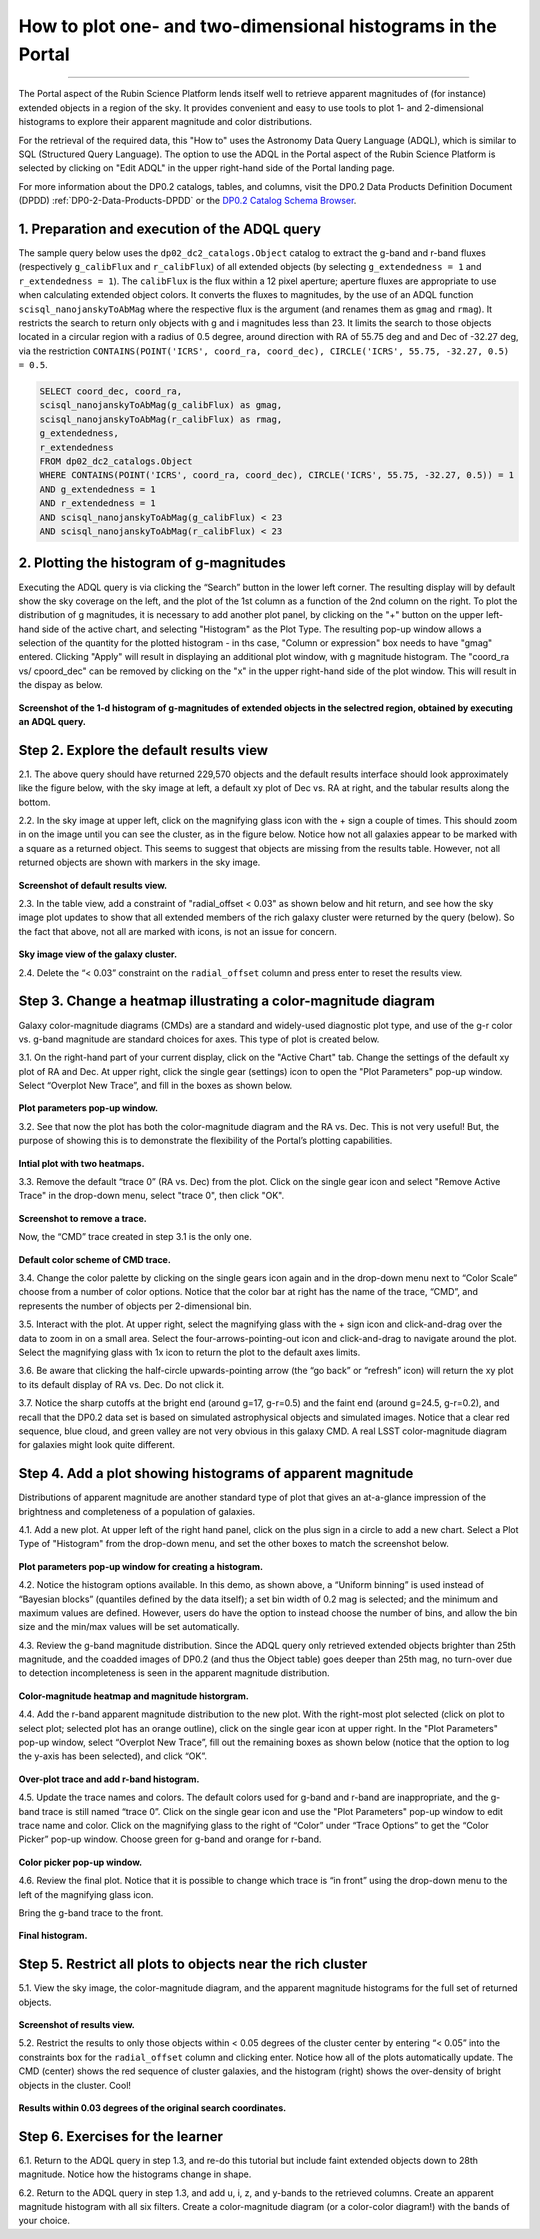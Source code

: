 .. Review the README on instructions to contribute.
.. Review the style guide to keep a consistent approach to the documentation.
.. Static objects, such as figures, should be stored in the _static directory. Review the _static/README on instructions to contribute.
.. Do not remove the comments that describe each section. They are included to provide guidance to contributors.
.. Do not remove other content provided in the templates, such as a section. Instead, comment out the content and include comments to explain the situation. For example:
	- If a section within the template is not needed, comment out the section title and label reference. Do not delete the expected section title, reference or related comments provided from the template.
    - If a file cannot include a title (surrounded by ampersands (#)), comment out the title from the template and include a comment explaining why this is implemented (in addition to applying the ``title`` directive).

.. This is the label that can be used for cross referencing this file.
.. Recommended title label format is "Directory Name"-"Title Name" -- Spaces should be replaced by hyphens.
.. _Data-Access-Analysis-Tools-Portal-Intro:
.. Each section should include a label for cross referencing to a given area.
.. Recommended format for all labels is "Title Name"-"Section Name" -- Spaces should be replaced by hyphens.
.. To reference a label that isn't associated with an reST object such as a title or figure, you must include the link and explicit title using the syntax :ref:`link text <label-name>`.
.. A warning will alert you of identical labels during the linkcheck process.

#############################################################
How to plot one- and two-dimensional histograms in the Portal
#############################################################

.. This section should provide a brief, top-level description of the page.

.. Most recent update:  October 9 2024

=====================

The Portal aspect of the Rubin Science Platform lends itself well to retrieve apparent magnitudes of (for instance) extended objects in a region of the sky.  
It provides convenient and easy to use tools to plot 1- and 2-dimensional histograms to explore their apparent magnitude and color distributions.

For the retrieval of the required data, this "How to" uses the Astronomy Data Query Language (ADQL), which is similar to SQL (Structured Query Language).
The option to use the ADQL in the Portal aspect of the Rubin Science Platform is selected by clicking on "Edit ADQL" in the upper right-hand side of the Portal landing page.  

For more information about the DP0.2 catalogs, tables, and columns, visit the DP0.2 Data Products Definition Document (DPDD) 
:ref:`DP0-2-Data-Products-DPDD` or the `DP0.2 Catalog Schema Browser <https://sdm-schemas.lsst.io/dp02.html>`_.  

.. _DP0-2-Portal-Histogram-Step-1:

1.  Preparation and execution of the ADQL query
===============================================

The sample query below uses the ``dp02_dc2_catalogs.Object`` catalog to extract the g-band and r-band fluxes (respectively ``g_calibFlux`` and ``r_calibFlux``) of all extended objects (by selecting ``g_extendedness = 1`` and ``r_extendedness = 1``).
The ``calibFlux`` is the flux within a 12 pixel aperture; aperture fluxes are appropriate to use when calculating extended object colors.  
It converts the fluxes to magnitudes, by the use of an ADQL function ``scisql_nanojanskyToAbMag`` where the respective flux is the argument (and renames them as ``gmag`` and ``rmag``).  
It restricts the search to return only objects with g and i magnitudes less than 23.  
It limits the search to those objects located in a circular region with a radius of 0.5 degree, around direction with RA of 55.75 deg and and Dec of -32.27 deg, via the restriction ``CONTAINS(POINT('ICRS', coord_ra, coord_dec), CIRCLE('ICRS', 55.75, -32.27, 0.5) = 0.5``.

.. code-block:: SQL 

   SELECT coord_dec, coord_ra, 
   scisql_nanojanskyToAbMag(g_calibFlux) as gmag, 
   scisql_nanojanskyToAbMag(r_calibFlux) as rmag, 
   g_extendedness, 
   r_extendedness  
   FROM dp02_dc2_catalogs.Object 
   WHERE CONTAINS(POINT('ICRS', coord_ra, coord_dec), CIRCLE('ICRS', 55.75, -32.27, 0.5)) = 1 
   AND g_extendedness = 1 
   AND r_extendedness = 1 
   AND scisql_nanojanskyToAbMag(g_calibFlux) < 23 
   AND scisql_nanojanskyToAbMag(r_calibFlux) < 23 

2.  Plotting the histogram of g-magnitudes
==========================================

Executing the ADQL query is via clicking the “Search” button in the lower left corner.  
The resulting display will by default show the sky coverage on the left, and the plot of the 1st column as a function of the 2nd column on the right.
To plot the distribution of g magnitudes, it is necessary to add another plot panel, by clicking on the "+" button on the upper left-hand side of the active chart, and selecting "Histogram" as the Plot Type.
The resulting  pop-up window allows a selection of the quantity for the plotted histogram - in ths case, "Column or expression" box needs to have "gmag" entered.
Clicking "Apply" will result in displaying an additional plot window, with g magnitude histogram.
The "coord_ra vs/ cpoord_dec" can be removed by clicking on the "x" in the upper right-hand side of the plot window.
This will result in the dispay as below.  

.. figure:: /_static/Howto_Histogram_1d.png
	:name: Howto_Histogram_1d.png
	:alt: Screenshot of the 1-d histogram of g-magnitudes in the selectred region, obtained by executing an ADQL query.


**Screenshot of the 1-d histogram of g-magnitudes of extended objects in the selectred region, obtained by executing an ADQL query.**

.. _DP0-2-Portal-Histogram-Step-2:

Step 2.  Explore the default results view
==========================================

2.1. The above query should have returned 229,570 objects and the default results interface should look approximately like 
the figure below, with the sky image at left, a default xy plot of Dec vs. RA at right, and the tabular results along the bottom.

2.2. In the sky image at upper left, click on the magnifying glass icon with the + sign a couple of times.
This should zoom in on the image until you can see the cluster, as in the figure below.
Notice how not all galaxies appear to be marked with a square as a returned object. 
This seems to suggest that objects are missing from the results table.
However, not all returned objects are shown with markers in the sky image.

.. figure:: /_static/portal_tut04_step02_02.png
	:name: portal_tut04_step02_02
	:alt: Screenshot of the default results view that appears after clicking the search button.

**Screenshot of default results view.**

2.3. In the table view, add a constraint of "radial_offset < 0.03" as shown below and hit return, and see how the sky image plot updates 
to show that all extended members of the rich galaxy cluster were returned by the query (below).  
So the fact that above, not all are marked with icons, is not an issue for concern.  

.. figure:: /_static/portal_tut04_step02_03.png
	:name: portal_tut04_step02_03
	:alt: The sky image view of the galaxy cluster, with purple squares marking all objects within 0.03 degrees of the center.

**Sky image view of the galaxy cluster.**

2.4. Delete the “< 0.03” constraint on the ``radial_offset`` column and press enter to reset the results view.

.. _DP0-2-Portal-Histogram-Step-3:

Step 3.  Change a heatmap illustrating a color-magnitude diagram
================================================================

Galaxy color-magnitude diagrams (CMDs) are a standard and widely-used diagnostic plot type, and use of the g-r color 
vs. g-band magnitude are standard choices for axes. 
This type of plot is created below.  

3.1. On the right-hand part of your current display, click on the "Active Chart" tab.  
Change the settings of the default xy plot of RA and Dec. 
At upper right, click the single gear (settings) icon to open the "Plot Parameters" pop-up window. 
Select “Overplot New Trace”, and fill in the boxes as shown below.

.. figure:: /_static/portal_tut04_step03_01.png
	:width: 300
	:name: portal_tut04_step03_01
	:alt: A screenshot of the plot parameters pop-up window showing how the parameters should be set to create the heatmap.

**Plot parameters pop-up window.**

3.2. See that now the plot has both the color-magnitude diagram and the RA vs. Dec. 
This is not very useful!  
But, the purpose of showing this is to demonstrate the flexibility of the Portal’s plotting capabilities.

.. figure:: /_static/portal_tut04_step03_02.png
	:name: portal_tut04_step03_02
	:alt: A screenshot of the initial plot with two heatmaps, the original coordinates heatmap and the color-magnitude heatmap.

**Intial plot with two heatmaps.**
	
3.3. Remove the default “trace 0” (RA vs. Dec) from the plot. 
Click on the single gear icon and select "Remove Active Trace" in the drop-down menu, select "trace 0", then click "OK".

.. figure:: /_static/portal_tut04_step03_03a.png
	:name: portal_tut04_step03_03b
	:alt: A screenshot of how to remove a trace.

**Screenshot to remove a trace.**


Now, the “CMD” trace created in step 3.1 is the only one.

.. figure:: /_static/portal_tut04_step03_03b.png
	:name: portal_tut04_step03_03b
	:alt: A screenshot of the color-magnitude heatmap in default.

**Default color scheme of CMD trace.**
	
3.4. Change the color palette by  
clicking on the single gears icon again and in the drop-down menu next to “Color Scale” choose from a number of color options. 
Notice that the color bar at right has the name of the trace, “CMD”, and represents the number of objects per 2-dimensional bin.


3.5. Interact with the plot. 
At upper right, select the magnifying glass with the + sign icon and click-and-drag over the data to zoom in on a small area. 
Select the four-arrows-pointing-out icon and click-and-drag to navigate around the plot. 
Select the magnifying glass with 1x icon to return the plot to the default axes limits.

3.6. Be aware that clicking the half-circle upwards-pointing arrow (the “go back” or “refresh” icon) will return the xy plot to 
its default 
display of RA vs. Dec. 
Do not click it.

3.7. Notice the sharp cutoffs at the bright end (around g=17, g-r=0.5) and the faint end (around g=24.5, g-r=0.2), and recall 
that the DP0.2 data set is based on simulated astrophysical objects and simulated images. 
Notice that a clear red sequence, blue cloud, and green valley are not very obvious in this galaxy CMD. 
A real LSST color-magnitude diagram for galaxies might look quite different.

.. _DP0-2-Portal-Histogram-Step-4:

Step 4.  Add a plot showing histograms of apparent magnitude
============================================================

Distributions of apparent magnitude are another standard type of plot that gives an at-a-glance impression of the brightness and 
completeness of a population of galaxies.

4.1. Add a new plot. At upper left of the right hand panel, click on the plus sign in a circle to add a new chart.
Select a Plot Type of "Histogram" from the drop-down menu, and set the other boxes to match the screenshot below. 

.. figure:: /_static/portal_tut04_step04_01.png
	:width: 300
	:name: portal_tut04_step04_01
	:alt: A screenshot of the plot parameters pop-up window showing how the parameters should be set to create the histogram.

**Plot parameters pop-up window for creating a histogram.**

4.2. Notice the histogram options available. 
In this demo, as shown above, a “Uniform binning” is used instead of “Bayesian blocks” (quantiles defined by the data itself); 
a set bin width of 0.2 mag is selected; and the minimum and maximum values are defined. 
However, users do have the option to instead choose the number of bins, and allow the bin size and the min/max values will be set automatically.

4.3. Review the g-band magnitude distribution. 
Since the ADQL query only retrieved extended objects brighter than 25th magnitude, and the coadded images of DP0.2 (and thus the 
Object table) goes deeper than 25th mag, no turn-over due to detection incompleteness is seen in the apparent magnitude distribution. 

.. figure:: /_static/portal_tut04_step04_03.png
	:name: portal_tut04_step04_03
	:alt: A screenshot of the portal's results view showing both the color-magnitude heatmap and the magnitude histogram.

**Color-magnitude heatmap and magnitude historgram.**

4.4. Add the r-band apparent magnitude distribution to the new plot. 
With the right-most plot selected (click on plot to select plot; selected plot has an orange outline), click on the single gear icon 
at upper right. 
In the "Plot Parameters" pop-up window, select “Overplot New Trace”, fill out the remaining boxes as shown below (notice that the 
option to log the y-axis has been selected), and click “OK”.

.. figure:: /_static/portal_tut04_step04_04.png
	:name: portal_tut04_step04_04
	:alt: A screenshot of the plot parameters pop-up window showing how to overplot a new trace and add the r-band histogram.

**Over-plot trace and add r-band histogram.**

4.5. Update the trace names and colors. 
The default colors used for g-band and r-band are inappropriate, and the g-band trace is still named “trace 0”. 
Click on the single gear icon and use the "Plot Parameters" pop-up window to edit trace name and color. 
Click on the magnifying glass to the right of “Color” under “Trace Options” to get the “Color Picker” pop-up window. 
Choose green for g-band and orange for r-band.

.. figure:: /_static/portal_tut04_step04_05.png
	:name: portal_tut04_step04_05
	:alt: A screenshot of the plot parameters and color picker pop-up windows showing how to adjust the visual aspects of the histograms.

**Color picker pop-up window.**

4.6. Review the final plot. 
Notice that it is possible to change which trace is “in front” using the drop-down menu to the left of the magnifying glass icon. 


Bring the g-band trace to the front.

.. figure:: /_static/portal_tut04_step04_06.png
	:width: 300
	:name: portal_tut04_step04_06
	:alt: A screenshot of the final histogram, showing both r-band and g-band magnitude distributions.

**Final histogram.**

Step 5.  Restrict all plots to objects near the rich cluster
============================================================

5.1. View the sky image, the color-magnitude diagram, and the apparent magnitude histograms for the full set of returned objects.

.. figure:: /_static/portal_tut04_step05_01.png
	:name: portal_tut04_step05_01
	:alt: A screenshot of the portal's results view showing both the color-magnitude heatmap and the magnitude histograms for all galaxies returned by the original search.

**Screenshot of results view.**

5.2. Restrict the results to only those objects within < 0.05 degrees of the cluster center by entering “< 0.05” into the constraints 
box for the ``radial_offset`` column and clicking enter. 
Notice how all of the plots automatically update. 
The CMD (center) shows the red sequence of cluster galaxies, and the histogram (right) shows the over-density of bright objects 
in the cluster. 
Cool!

.. figure:: /_static/portal_tut04_step05_02.png
	:name: portal_tut04_step05_02
	:alt: A screenshot of the portal's results view showing both the color-magnitude heatmap and the magnitude histograms for all galaxies within 0.03 degrees of the original search coordinates.

**Results within 0.03 degrees of the original search coordinates.**

Step 6.  Exercises for the learner
==================================

6.1. Return to the ADQL query in step 1.3, and re-do this tutorial but include faint extended objects down to 28th magnitude. 
Notice how the histograms change in shape.

6.2. Return to the ADQL query in step 1.3, and add u, i, z, and y-bands to the retrieved columns. 
Create an apparent magnitude histogram with all six filters. 
Create a color-magnitude diagram (or a color-color diagram!) with the bands of your choice.



